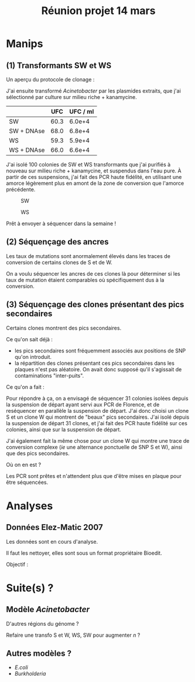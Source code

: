 #+title: Réunion projet 14 mars

* Manips

** (1) Transformants SW et WS
Un aperçu du protocole de clonage :

#+attr_html: :width 400px
#+ATTR_LATEX: :float t :width 1\linewidth
[[/Users/samuelbarreto/Dropbox/Cours/Master/Semestre4/StageM2/notes/img/clonage.png]]

J'ai ensuite transformé /Acinetobacter/ par les plasmides extraits,
que j'ai sélectionné par culture sur milieu riche + kanamycine.
|            |  UFC | UFC / ml |
|------------+------+----------|
| SW         | 60.3 |   6.0e+4 |
| SW + DNAse | 68.0 |   6.8e+4 |
| WS         | 59.3 |   5.9e+4 |
| WS + DNAse | 66.0 |   6.6e+4 |

J'ai isolé 100 colonies de SW et WS transformants que j'ai purifiés à
nouveau sur milieu riche + kanamycine, et suspendus dans l'eau pure. À
partir de ces suspensions, j'ai fait des PCR haute fidélité, en
utilisant une amorce légèrement plus en amont de la zone de conversion
que l'amorce précédente. 

#+CAPTION: SW
#+ATTR_LATEX: :float t :width 1\linewidth
[[/Volumes/HDD/stage/img/20160310_00.JPG]]

#+CAPTION: WS
#+ATTR_LATEX: :float t :width 1\linewidth
[[/Volumes/HDD/stage/img/20160310_01.JPG]]

Prêt à envoyer à séquencer dans la semaine !

** (2) Séquençage des ancres
Les taux de mutations sont anormalement élevés dans les traces de
conversion de certains clones de S et de W. 

On a voulu séquencer les ancres de ces clones là pour déterminer si
les taux de mutation étaient comparables où spécifiquement dus à la
conversion.

** (3) Séquençage des clones présentant des pics secondaires 
Certains clones montrent des pics secondaires. 

Ce qu'on sait déjà :

- les pics secondaires sont fréquemment associés aux positions de SNP
  qu'on introduit.
- la répartition des clones présentant ces pics secondaires dans les
  plaques n'est pas aléatoire. On avait donc supposé qu'il s'agissait
  de contaminations "inter-puits".

Ce qu'on a fait :

Pour répondre à ça, on a envisagé de séquencer 31 colonies isolées
depuis la suspension de départ ayant servi aux PCR de Florence, et de
reséquencer en parallèle la suspension de départ. J'ai donc choisi un
clone S et un clone W qui montrent de "beaux" pics secondaires. J'ai
isolé depuis la suspension de départ 31 clones, et j'ai fait des PCR
haute fidélité sur ces colonies, ainsi que sur la suspension de
départ. 

J'ai également fait la même chose pour un clone W qui montre une trace
de conversion complexe (/ie/ une alternance ponctuelle de SNP S et W),
ainsi que des pics secondaires. 

Où on en est ?

Les PCR sont prêtes et n'attendent plus que d'être mises en plaque
pour être séquencées.

* Analyses 

** Données Elez-Matic 2007
Les données sont en cours d'analyse. 

Il faut les nettoyer, elles sont sous un format propriétaire Bioedit.

Objectif :
[[/Users/samuelbarreto/Pictures/regular_expressions.png]]

* Suite(s) ?

** Modèle /Acinetobacter/ 
D'autres régions du génome ? 

Refaire une transfo S et W, WS, SW pour augmenter $n$ ?

** Autres modèles ?
- /E.coli/
- /Burkholderia/
